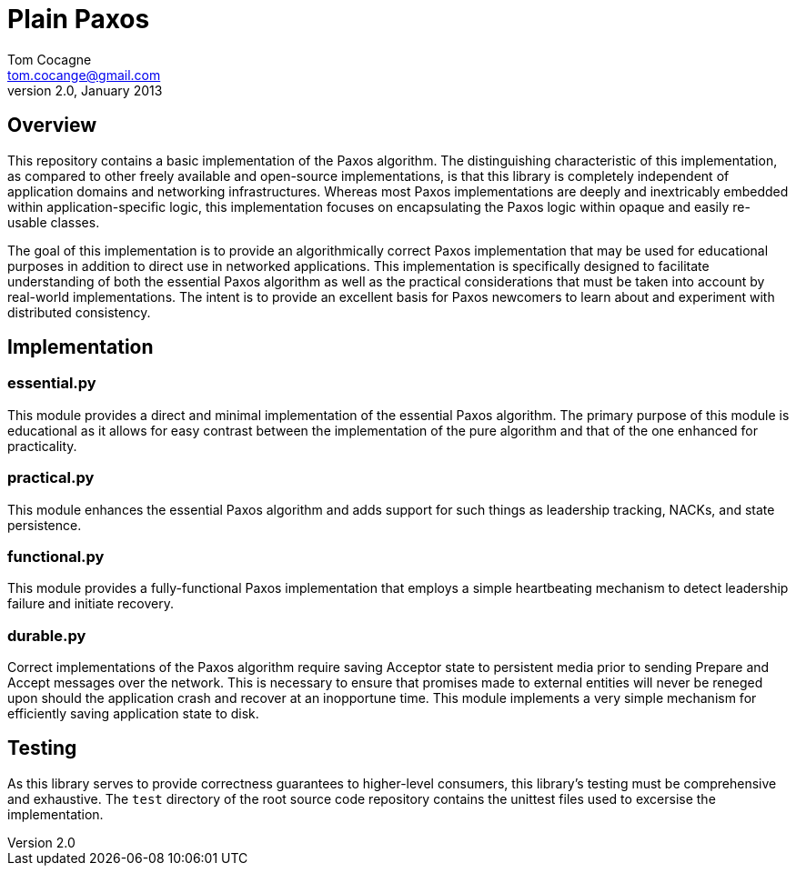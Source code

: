 Plain Paxos 
===========
Tom Cocagne <tom.cocange@gmail.com>
v2.0, January 2013


Overview
--------

This repository contains a basic implementation of the Paxos algorithm. The
distinguishing characteristic of this implementation, as compared to other
freely available and open-source implementations, is that this library is
completely independent of application domains and networking
infrastructures. Whereas most Paxos implementations are deeply and inextricably
embedded within application-specific logic, this implementation focuses on
encapsulating the Paxos logic within opaque and easily re-usable classes.

The goal of this implementation is to provide an algorithmically correct Paxos
implementation that may be used for educational purposes in addition to direct
use in networked applications. This implementation is specifically designed
to facilitate understanding of both the essential Paxos algorithm as well as
the practical considerations that must be taken into account by real-world
implementations. The intent is to provide an excellent basis for Paxos 
newcomers to learn about and experiment with distributed consistency. 


Implementation
--------------

essential.py
~~~~~~~~~~~~

This module provides a direct and minimal implementation of the essential Paxos
algorithm. The primary purpose of this module is educational as it allows for
easy contrast between the implementation of the pure algorithm and that of the
one enhanced for practicality.


practical.py
~~~~~~~~~~~~

This module enhances the essential Paxos algorithm and adds support for such
things as leadership tracking, NACKs, and state persistence.


functional.py
~~~~~~~~~~~~~

This module provides a fully-functional Paxos implementation that employs
a simple heartbeating mechanism to detect leadership failure and initiate
recovery.


durable.py
~~~~~~~~~~

Correct implementations of the Paxos algorithm require saving Acceptor
state to persistent media prior to sending Prepare and Accept messages over the 
network. This is necessary to ensure that promises made to external entities
will never be reneged upon should the application crash and recover at an
inopportune time. This module implements a very simple mechanism for efficiently
saving application state to disk. 


Testing
-------

As this library serves to provide correctness guarantees to higher-level consumers,
this library's testing must be comprehensive and exhaustive. The +test+
directory of the root source code repository contains the unittest files used to
excersise the implementation. 

